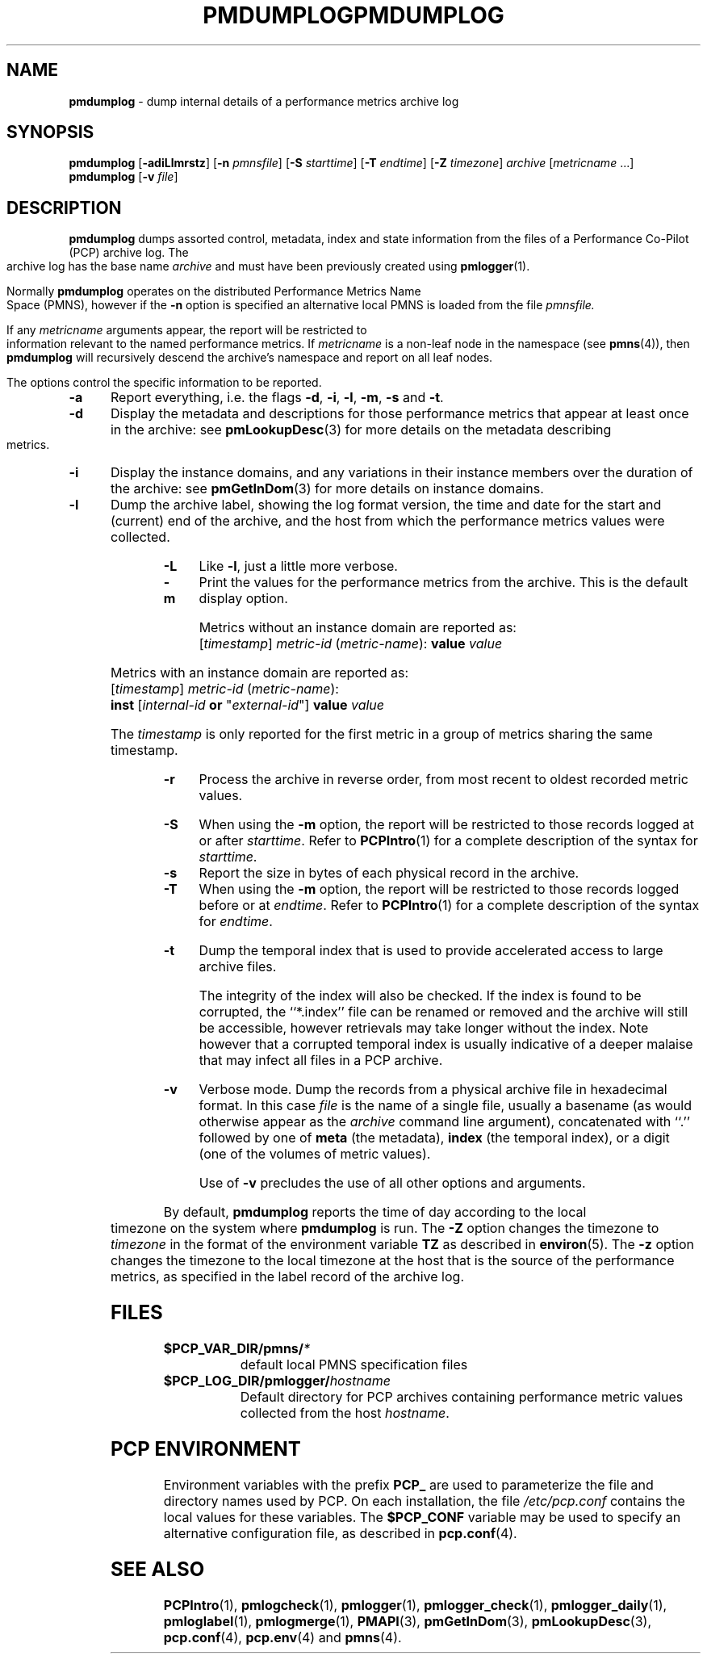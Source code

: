 '\"macro stdmacro
.\"
.\" Copyright (c) 2000 Silicon Graphics, Inc.  All Rights Reserved.
.\" 
.\" This program is free software; you can redistribute it and/or modify it
.\" under the terms of the GNU General Public License as published by the
.\" Free Software Foundation; either version 2 of the License, or (at your
.\" option) any later version.
.\" 
.\" This program is distributed in the hope that it will be useful, but
.\" WITHOUT ANY WARRANTY; without even the implied warranty of MERCHANTABILITY
.\" or FITNESS FOR A PARTICULAR PURPOSE.  See the GNU General Public License
.\" for more details.
.\" 
.\" You should have received a copy of the GNU General Public License along
.\" with this program; if not, write to the Free Software Foundation, Inc.,
.\" 59 Temple Place, Suite 330, Boston, MA  02111-1307 USA
.\"
.ie \(.g \{\
.\" ... groff (hack for khelpcenter, man2html, etc.)
.TH PMDUMPLOG 1 "SGI" "Performance Co-Pilot"
\}
.el \{\
.if \nX=0 .ds x} PMDUMPLOG 1 "SGI" "Performance Co-Pilot"
.if \nX=1 .ds x} PMDUMPLOG 1 "Performance Co-Pilot"
.if \nX=2 .ds x} PMDUMPLOG 1 "" "\&"
.if \nX=3 .ds x} PMDUMPLOG "" "" "\&"
.TH \*(x}
.rr X
\}
.SH NAME
\f3pmdumplog\f1 \- dump internal details of a performance metrics archive log
.SH SYNOPSIS
\f3pmdumplog\f1
[\f3\-adiLlmrstz\f1]
[\f3\-n\f1 \f2pmnsfile\f1]
[\f3\-S\f1 \f2starttime\f1]
[\f3\-T\f1 \f2endtime\f1]
[\f3\-Z\f1 \f2timezone\f1]
\f2archive\f1
[\f2metricname\f1 ...]
.br
\f3pmdumplog\f1
[\f3\-v\f1 \f2file\f1]
.SH DESCRIPTION
.B pmdumplog
dumps assorted control, metadata, index and state information from
the files of a Performance Co-Pilot (PCP) archive log.
The archive log has the base name
.I archive
and must have been previously created using
.BR pmlogger (1).
.PP
Normally
.B pmdumplog
operates on the distributed Performance Metrics Name Space (PMNS), however
if the
.B \-n
option is specified an alternative local PMNS is loaded
from the file
.IR pmnsfile.
.PP
If any
.I metricname
arguments appear, the report will be restricted to information relevant
to the named performance metrics.
If
.I metricname
is a non-leaf node in the namespace (see \c
.BR pmns (4)),
then
.B pmdumplog
will recursively descend the archive's namespace and report on all leaf nodes.
.PP
The options control the specific information to be reported.
.TP 5
.B \-a
Report everything, i.e. the flags
.BR \-d ,
.BR \-i ,
.BR \-l ,
.BR \-m ,
.BR \-s
and
.BR \-t .
.TP
.B \-d
Display the metadata and descriptions for those performance metrics
that appear at least once in the archive:
see
.BR pmLookupDesc (3)
for more details on the metadata describing metrics.
.TP
.B \-i
Display the instance domains, and any variations in their instance
members over the duration of the archive: see
.BR pmGetInDom (3)
for more details on instance domains.
.TP
.B \-l
Dump the archive label, showing the log format version,
the time and date for the start and (current) end of the archive, and
the host from which the performance metrics values were collected.
.TP
.B \-L
Like
.BR \-l ,
just a little more verbose.
.TP
.B \-m
Print the values for the performance metrics from the archive.
This is the default display option.
.RS +5n
.P
Metrics without an instance domain are reported as:
.br
.ti +2n
[\fItimestamp\fR] \fImetric-id\fR (\fImetric-name\fR): \fBvalue\fR \fIvalue\fR
.P
Metrics with an instance domain are reported as:
.br
.ti +2n
[\fItimestamp\fR] \fImetric-id\fR (\fImetric-name\fR):
.br
.ti +6n
\fBinst\fR [\fIinternal-id\fR \fBor\fR "\fIexternal-id\fR"]
\fBvalue\fR \fIvalue\fR
.P
The \fItimestamp\fR is only reported for the first metric in
a group of metrics sharing the same timestamp.
.RE
.TP
.B \-r
Process the archive in reverse order, from most recent to oldest
recorded metric values.
.TP
.B \-S
When using the
.B \-m
option, the report will be restricted to those records logged at or after
.IR starttime .
Refer to
.BR PCPIntro (1)
for a complete description of the syntax for
.IR starttime .
.TP
.B \-s
Report the size in bytes of each physical record in the archive.
.TP
.B \-T
When using the
.B \-m
option, the report will be restricted to those records logged before or at
.IR endtime .
Refer to
.BR PCPIntro (1)
for a complete description of the syntax for
.IR endtime .
.TP
.B \-t
Dump the temporal index that is used to provide accelerated access
to large archive files.
.RS
.PP
The integrity of the index will also be checked.  If the index is
found to be corrupted, the ``*.index'' file can be renamed or removed
and the archive will still be accessible, however retrievals may take longer
without the index.  Note however that a corrupted temporal index is
usually indicative of a deeper malaise that may infect all files in a
PCP archive.
.RE
.TP
.B \-v
Verbose mode.  Dump the records from a physical archive file in
hexadecimal format.
In this
case
.I file
is the name of a single file, usually a basename (as would otherwise
appear as the
.I archive
command line argument), concatenated with ``.'' followed by one of
.B meta
(the metadata),
.B index
(the temporal index), or
a digit (one of the volumes of metric values).
.sp 1.5v
Use of
.B \-v
precludes the use of all other options and arguments.
.PP
By default,
.B pmdumplog
reports the time of day according to the local timezone on the
system where
.B pmdumplog
is run.
The
.B \-Z
option changes the timezone to
.I timezone
in the format of the environment variable
.B TZ
as described in
.BR environ (5).
The
.B \-z
option changes the timezone to the local timezone at the
host that is the source of the performance metrics, as specified in
the label record of the archive log.
.SH FILES
.PD 0
.TP 10
.BI $PCP_VAR_DIR/pmns/ *
default local PMNS specification files
.TP
.BI $PCP_LOG_DIR/pmlogger/ hostname
Default directory for PCP archives containing performance
metric values collected from the host
.IR hostname .
.PD
.SH "PCP ENVIRONMENT"
Environment variables with the prefix
.B PCP_
are used to parameterize the file and directory names
used by PCP.
On each installation, the file
.I /etc/pcp.conf
contains the local values for these variables.
The
.B $PCP_CONF
variable may be used to specify an alternative
configuration file,
as described in
.BR pcp.conf (4).
.SH SEE ALSO
.BR PCPIntro (1),
.BR pmlogcheck (1),
.BR pmlogger (1),
.BR pmlogger_check (1),
.BR pmlogger_daily (1),
.BR pmloglabel (1),
.BR pmlogmerge (1),
.BR PMAPI (3),
.BR pmGetInDom (3),
.BR pmLookupDesc (3),
.BR pcp.conf (4),
.BR pcp.env (4)
and
.BR pmns (4).
